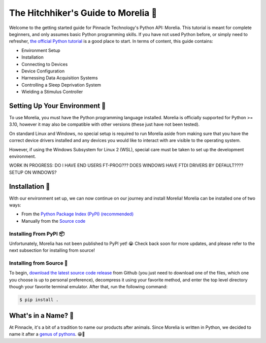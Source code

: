 ####################################
The Hitchhiker's Guide to Morelia 🐍
####################################

Welcome to the getting started guide for Pinnacle Technology's Python API: Morelia. This tutorial is meant for complete beginners,
and only assumes basic Python programming skills. If you have not used Python before, or simply need to refresher, `the official
Python tutorial <https://docs.python.org/3/tutorial/index.html>`_ is a good place to start. In terms of content, this guide contains:

* Environment Setup 
* Installation
* Connecting to Devices
* Device Configuration
* Harnessing Data Acquisition Systems
* Controlling a Sleep Deprivation System
* Wielding a Stimulus Controller

==============================
Setting Up Your Environment 🌱
==============================

To use Morelia, you must have the Python programming language installed. Morelia is officially supported for
Python >= 3.10, however it may also be compatible with other versions (these just have not been tested).

On standard Linux and Windows, no special setup is required to run Morelia aside from making sure that
you have the correct device drivers installed and any devices you would like to interact with are visible to the operating system.

However, if using the Windows Subsystem for Linux 2 (WSL), special care must be taken to set up the development environment.

WORK IN PROGRESS:
DO I HAVE END USERS FT-PROG???
DOES WINDOWS HAVE FTDI DRIVERS BY DEFAULT???? SETUP ON WINDOWS?

================
Installation 💽
================

With our environment set up, we can now continue on our journey and install Morelia! Morelia can be installed one of two ways:

* From the `Python Package Index (PyPI) (recommended) <https://pypi.org/>`_
* Manually from the `Source code <https://github.com/Pinnacle-Technology-Inc/Morelia>`_

-----------------------
Installing From PyPI 📦
-----------------------
Unfortunately, Morelia has not been published to PyPI yet! 😭  Check back soon for more updates, 
and please refer to the next subsection for installing from source!

-------------------------
Installing from Source 👷
-------------------------
To begin, `download the latest source code release <https://github.com/Pinnacle-Technology-Inc/Morelia/releases>`_ from Github 
(you just need to download one of the files, which one you choose is up to personal preference), decompress it
using your favorite method, and enter the top level directory though your favorite terminal emulator. After that,
run the following command:

.. code-block::

   $ pip install .


====================
What's in a Name? 🌹
====================

At Pinnacle, it's a bit of a tradition to name our products after animals. Since Morelia is written in
Python, we decided to name it after a `genus of pythons <https://en.wikipedia.org/wiki/Morelia_(snake)>`_. 😁🐍


